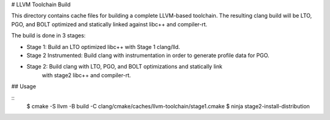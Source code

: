 # LLVM Toolchain Build

This directory contains cache files for building a complete LLVM-based toolchain.
The resulting clang build will be LTO, PGO, and BOLT optimized and statically
linked against libc++ and compiler-rt.

The build is done in 3 stages:

* Stage 1: Build an LTO optimized libc++ with Stage 1 clang/lld.
* Stage 2 Instrumented: Build clang with instrumentation in order to generate
  profile data for PGO.
* Stage 2: Build clang with LTO, PGO, and BOLT optimizations and statically link
           with stage2 libc++ and compiler-rt.

## Usage

::
  $ cmake -S llvm -B build -C clang/cmake/caches/llvm-toolchain/stage1.cmake
  $ ninja stage2-install-distribution
